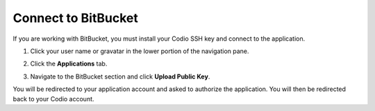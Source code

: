 .. meta::
   :description: Connect to BitBucket

.. _bitbucket:

Connect to BitBucket
====================

If you are working with BitBucket, you must install your Codio SSH key and connect to the application. 

1. Click your user name or gravatar in the lower portion of the navigation pane.
2. Click the **Applications** tab.

   .. image:: /img/prefs-account-gh1.png
      :alt: Applications

3. Navigate to the BitBucket section and click **Upload Public Key**.

You will be redirected to your application account and asked to authorize the application. You will then be redirected back to your Codio account.